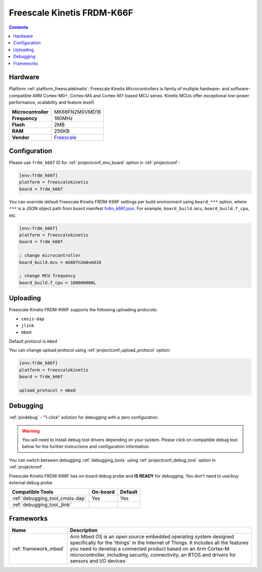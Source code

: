 
.. _board_freescalekinetis_frdm_k66f:

Freescale Kinetis FRDM-K66F
===========================

.. contents::

Hardware
--------

Platform :ref:`platform_freescalekinetis`: Freescale Kinetis Microcontrollers is family of multiple hardware- and software-compatible ARM Cortex-M0+, Cortex-M4 and Cortex-M7-based MCU series. Kinetis MCUs offer exceptional low-power performance, scalability and feature level1.

.. list-table::

  * - **Microcontroller**
    - MK66FN2M0VMD18
  * - **Frequency**
    - 180MHz
  * - **Flash**
    - 2MB
  * - **RAM**
    - 256KB
  * - **Vendor**
    - `Freescale <https://developer.mbed.org/platforms/FRDM-K66F/?utm_source=platformio.org&utm_medium=docs>`__


Configuration
-------------

Please use ``frdm_k66f`` ID for :ref:`projectconf_env_board` option in :ref:`projectconf`:

.. code-block:: ini

  [env:frdm_k66f]
  platform = freescalekinetis
  board = frdm_k66f

You can override default Freescale Kinetis FRDM-K66F settings per build environment using
``board_***`` option, where ``***`` is a JSON object path from
board manifest `frdm_k66f.json <https://github.com/platformio/platform-freescalekinetis/blob/master/boards/frdm_k66f.json>`_. For example,
``board_build.mcu``, ``board_build.f_cpu``, etc.

.. code-block:: ini

  [env:frdm_k66f]
  platform = freescalekinetis
  board = frdm_k66f

  ; change microcontroller
  board_build.mcu = mk66fn2m0vmd18

  ; change MCU frequency
  board_build.f_cpu = 180000000L


Uploading
---------
Freescale Kinetis FRDM-K66F supports the following uploading protocols:

* ``cmsis-dap``
* ``jlink``
* ``mbed``

Default protocol is ``mbed``

You can change upload protocol using :ref:`projectconf_upload_protocol` option:

.. code-block:: ini

  [env:frdm_k66f]
  platform = freescalekinetis
  board = frdm_k66f

  upload_protocol = mbed

Debugging
---------

:ref:`piodebug` - "1-click" solution for debugging with a zero configuration.

.. warning::
    You will need to install debug tool drivers depending on your system.
    Please click on compatible debug tool below for the further
    instructions and configuration information.

You can switch between debugging :ref:`debugging_tools` using
:ref:`projectconf_debug_tool` option in :ref:`projectconf`.

Freescale Kinetis FRDM-K66F has on-board debug probe and **IS READY** for debugging. You don't need to use/buy external debug probe.

.. list-table::
  :header-rows:  1

  * - Compatible Tools
    - On-board
    - Default
  * - :ref:`debugging_tool_cmsis-dap`
    - Yes
    - Yes
  * - :ref:`debugging_tool_jlink`
    -
    -

Frameworks
----------
.. list-table::
    :header-rows:  1

    * - Name
      - Description

    * - :ref:`framework_mbed`
      - Arm Mbed OS is an open source embedded operating system designed specifically for the 'things' in the Internet of Things. It includes all the features you need to develop a connected product based on an Arm Cortex-M microcontroller, including security, connectivity, an RTOS and drivers for sensors and I/O devices
